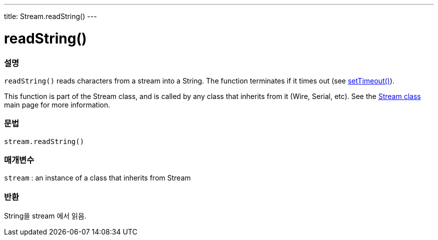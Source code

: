 ---
title: Stream.readString()
---




= readString()


// OVERVIEW SECTION STARTS
[#overview]
--

[float]
=== 설명
`readString()` reads characters from a stream into a String. The function terminates if it times out (see link:../streamsettimeout[setTimeout()]).

This function is part of the Stream class, and is called by any class that inherits from it (Wire, Serial, etc). See the link:../../stream[Stream class] main page for more information.
[%hardbreaks]


[float]
=== 문법
`stream.readString()`


[float]
=== 매개변수
`stream` : an instance of a class that inherits from Stream

[float]
=== 반환
String을 stream 에서 읽음.

--
// OVERVIEW SECTION ENDS
